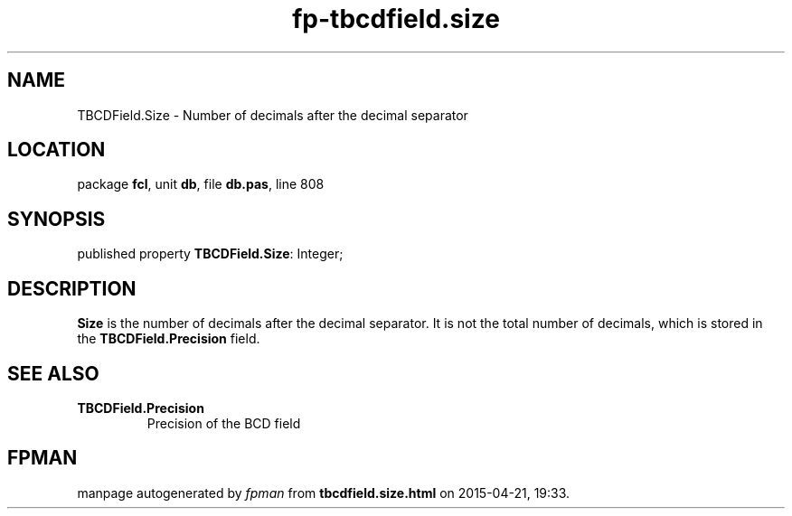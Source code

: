 .\" file autogenerated by fpman
.TH "fp-tbcdfield.size" 3 "2014-03-14" "fpman" "Free Pascal Programmer's Manual"
.SH NAME
TBCDField.Size - Number of decimals after the decimal separator
.SH LOCATION
package \fBfcl\fR, unit \fBdb\fR, file \fBdb.pas\fR, line 808
.SH SYNOPSIS
published property \fBTBCDField.Size\fR: Integer;
.SH DESCRIPTION
\fBSize\fR is the number of decimals after the decimal separator. It is not the total number of decimals, which is stored in the \fBTBCDField.Precision\fR field.


.SH SEE ALSO
.TP
.B TBCDField.Precision
Precision of the BCD field

.SH FPMAN
manpage autogenerated by \fIfpman\fR from \fBtbcdfield.size.html\fR on 2015-04-21, 19:33.


